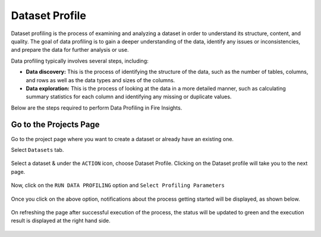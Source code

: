 Dataset Profile
=============

Dataset profiling is the process of examining and analyzing a dataset in order to understand its structure, content, and quality. The goal of data profiling is to gain a deeper understanding of the data, identify any issues or inconsistencies, and prepare the data for further analysis or use.

Data profiling typically involves several steps, including:

* **Data discovery:** This is the process of identifying the structure of the data, such as the number of tables, columns, and rows as well as the data types and sizes of the columns.
* **Data exploration:** This is the process of looking at the data in a more detailed manner, such as calculating summary statistics for each column and identifying any missing or duplicate values.

Below are the steps required to perform Data Profiling in Fire Insights.

Go to the Projects Page
^^^^^^^^^^^^^^^^^^^^^^^^^^^

Go to the project page where you want to create a dataset or already have an existing one.

Select ``Datasets`` tab.

.. figure:: ../../_assets/user-guide/data-profile/dataset_list.PNG
   :alt: Dataset
   :width: 75%

Select a dataset & under the ``ACTION`` icon, choose Dataset Profile. Clicking on the Dataset profile will take you to the next page.

.. figure:: ../../_assets/user-guide/data-profile/dataset_profile.PNG
   :alt: Dataset
   :width: 75%

Now, click on the ``RUN DATA PROFILING`` option and ``Select Profiling Parameters``

.. figure:: ../../_assets/user-guide/data-profile/dataset_run.PNG
   :alt: Dataset
   :width: 75%

.. figure:: ../../_assets/user-guide/data-profile/dataset_run_1.PNG
   :alt: Dataset
   :width: 75%

Once you click on the above option, notifications about the process getting started will be displayed, as shown below.

.. figure:: ../../_assets/user-guide/data-profile/dataset_run_3.PNG
   :alt: Dataset
   :width: 75%

On refreshing the page after successful execution of the process, the status will be updated to green and the execution result is displayed at the right hand side.

.. figure:: ../../_assets/user-guide/data-profile/dataset_result.PNG
   :alt: Dataset
   :width: 75%


.. figure:: ../../_assets/user-guide/data-profile/dataset_summary.PNG
   :alt: Dataset
   :width: 75%

.. figure:: ../../_assets/user-guide/data-profile/dataset_null.PNG
   :alt: Dataset
   :width: 75%
